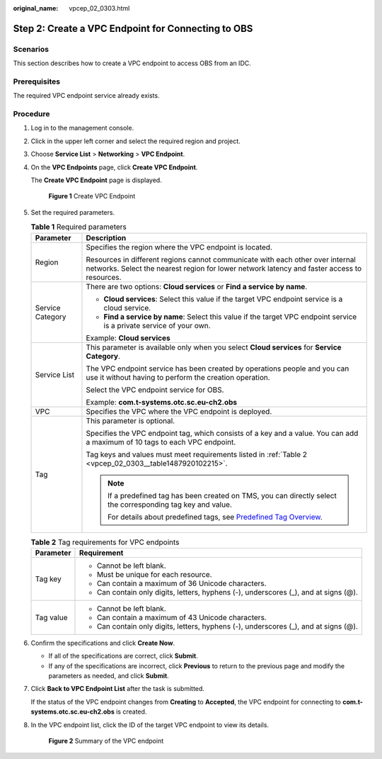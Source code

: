 :original_name: vpcep_02_0303.html

.. _vpcep_02_0303:

Step 2: Create a VPC Endpoint for Connecting to OBS
===================================================

Scenarios
---------

This section describes how to create a VPC endpoint to access OBS from an IDC.

Prerequisites
-------------

The required VPC endpoint service already exists.

Procedure
---------

#. Log in to the management console.

#. Click |image1| in the upper left corner and select the required region and project.

#. Choose **Service List** > **Networking** > **VPC Endpoint**.

#. On the **VPC Endpoints** page, click **Create VPC Endpoint**.

   The **Create VPC Endpoint** page is displayed.


   .. figure:: /_static/images/en-us_image_0000001225259115.png
      :alt: **Figure 1** Create VPC Endpoint

      **Figure 1** Create VPC Endpoint

#. Set the required parameters.

   .. table:: **Table 1** Required parameters

      +-----------------------------------+-------------------------------------------------------------------------------------------------------------------------------------------------------------------------------+
      | Parameter                         | Description                                                                                                                                                                   |
      +===================================+===============================================================================================================================================================================+
      | Region                            | Specifies the region where the VPC endpoint is located.                                                                                                                       |
      |                                   |                                                                                                                                                                               |
      |                                   | Resources in different regions cannot communicate with each other over internal networks. Select the nearest region for lower network latency and faster access to resources. |
      +-----------------------------------+-------------------------------------------------------------------------------------------------------------------------------------------------------------------------------+
      | Service Category                  | There are two options: **Cloud services** or **Find a service by name**.                                                                                                      |
      |                                   |                                                                                                                                                                               |
      |                                   | -  **Cloud services**: Select this value if the target VPC endpoint service is a cloud service.                                                                               |
      |                                   | -  **Find a service by name**: Select this value if the target VPC endpoint service is a private service of your own.                                                         |
      |                                   |                                                                                                                                                                               |
      |                                   | Example: **Cloud services**                                                                                                                                                   |
      +-----------------------------------+-------------------------------------------------------------------------------------------------------------------------------------------------------------------------------+
      | Service List                      | This parameter is available only when you select **Cloud services** for **Service Category**.                                                                                 |
      |                                   |                                                                                                                                                                               |
      |                                   | The VPC endpoint service has been created by operations people and you can use it without having to perform the creation operation.                                           |
      |                                   |                                                                                                                                                                               |
      |                                   | Select the VPC endpoint service for OBS.                                                                                                                                      |
      |                                   |                                                                                                                                                                               |
      |                                   | Example: **com.t-systems.otc.sc.eu-ch2.obs**                                                                                                                                  |
      +-----------------------------------+-------------------------------------------------------------------------------------------------------------------------------------------------------------------------------+
      | VPC                               | Specifies the VPC where the VPC endpoint is deployed.                                                                                                                         |
      +-----------------------------------+-------------------------------------------------------------------------------------------------------------------------------------------------------------------------------+
      | Tag                               | This parameter is optional.                                                                                                                                                   |
      |                                   |                                                                                                                                                                               |
      |                                   | Specifies the VPC endpoint tag, which consists of a key and a value. You can add a maximum of 10 tags to each VPC endpoint.                                                   |
      |                                   |                                                                                                                                                                               |
      |                                   | Tag keys and values must meet requirements listed in :ref:`Table 2 <vpcep_02_0303__table1487920102215>`.                                                                      |
      |                                   |                                                                                                                                                                               |
      |                                   | .. note::                                                                                                                                                                     |
      |                                   |                                                                                                                                                                               |
      |                                   |    If a predefined tag has been created on TMS, you can directly select the corresponding tag key and value.                                                                  |
      |                                   |                                                                                                                                                                               |
      |                                   |    For details about predefined tags, see `Predefined Tag Overview <https://docs.sc.otc.t-systems.com/usermanual/tms/en-us_topic_0056266269.html>`__.                         |
      +-----------------------------------+-------------------------------------------------------------------------------------------------------------------------------------------------------------------------------+

   .. _vpcep_02_0303__table1487920102215:

   .. table:: **Table 2** Tag requirements for VPC endpoints

      +-----------------------------------+--------------------------------------------------------------------------------------+
      | Parameter                         | Requirement                                                                          |
      +===================================+======================================================================================+
      | Tag key                           | -  Cannot be left blank.                                                             |
      |                                   | -  Must be unique for each resource.                                                 |
      |                                   | -  Can contain a maximum of 36 Unicode characters.                                   |
      |                                   | -  Can contain only digits, letters, hyphens (-), underscores (_), and at signs (@). |
      +-----------------------------------+--------------------------------------------------------------------------------------+
      | Tag value                         | -  Cannot be left blank.                                                             |
      |                                   | -  Can contain a maximum of 43 Unicode characters.                                   |
      |                                   | -  Can contain only digits, letters, hyphens (-), underscores (_), and at signs (@). |
      +-----------------------------------+--------------------------------------------------------------------------------------+

#. Confirm the specifications and click **Create Now**.

   -  If all of the specifications are correct, click **Submit**.
   -  If any of the specifications are incorrect, click **Previous** to return to the previous page and modify the parameters as needed, and click **Submit**.

#. Click **Back to VPC Endpoint List** after the task is submitted.

   If the status of the VPC endpoint changes from **Creating** to **Accepted**, the VPC endpoint for connecting to **com.t-systems.otc.sc.eu-ch2.obs** is created.

#. In the VPC endpoint list, click the ID of the target VPC endpoint to view its details.


   .. figure:: /_static/images/en-us_image_0000001179941420.png
      :alt: **Figure 2** Summary of the VPC endpoint

      **Figure 2** Summary of the VPC endpoint

.. |image1| image:: /_static/images/en-us_image_0289945877.png

